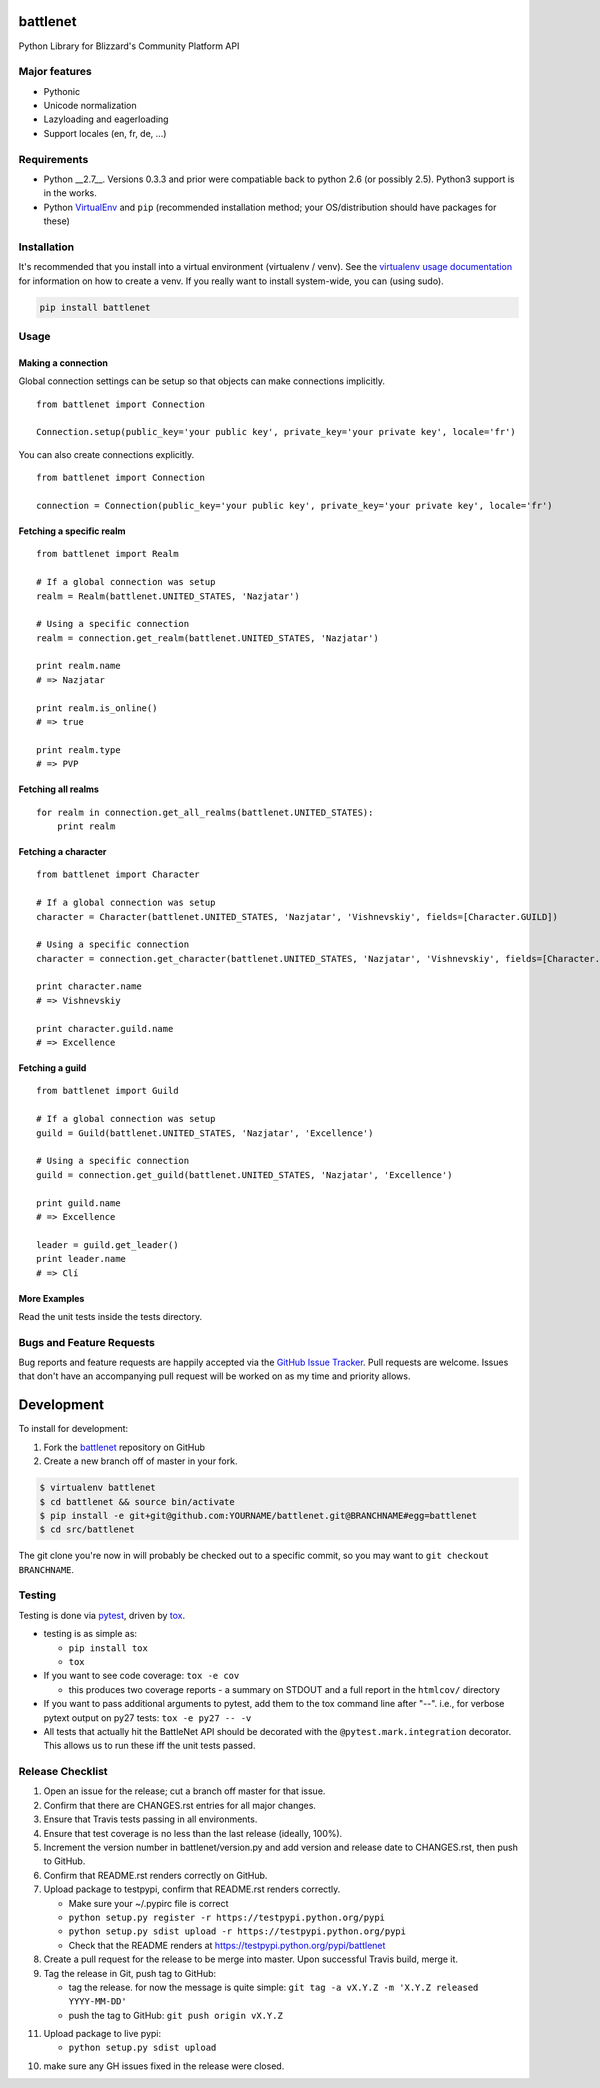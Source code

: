battlenet
========================

.. image:: https://pypip.in/v/battlenet/badge.png
   :target: https://crate.io/packages/battlenet

.. image:: https://pypip.in/d/battlenet/badge.png
   :target: https://crate.io/packages/battlenet

.. image:: https://landscape.io/github/vishnevskiy/battlenet/master/landscape.svg
   :target: https://landscape.io/github/vishnevskiy/battlenet/master
   :alt: Code Health

.. image:: https://secure.travis-ci.org/vishnevskiy/battlenet.png?branch=master
   :target: http://travis-ci.org/vishnevskiy/battlenet
   :alt: travis-ci for master branch

.. image:: https://codecov.io/github/vishnevskiy/battlenet/coverage.svg?branch=master
   :target: https://codecov.io/github/vishnevskiy/battlenet?branch=master
   :alt: coverage report for master branch

.. image:: http://www.repostatus.org/badges/0.1.0/active.svg
   :alt: Project Status: Active - The project has reached a stable, usable state and is being actively developed.
   :target: http://www.repostatus.org/#active

Python Library for Blizzard's Community Platform API

Major features
----------------------

* Pythonic

* Unicode normalization

* Lazyloading and eagerloading

* Support locales (en, fr, de, ...)

Requirements
------------

* Python __2.7__. Versions 0.3.3 and prior were compatiable back to python 2.6 (or possibly 2.5). Python3 support is in the works.
* Python `VirtualEnv <http://www.virtualenv.org/>`_ and ``pip`` (recommended installation method; your OS/distribution should have packages for these)

Installation
------------

It's recommended that you install into a virtual environment (virtualenv /
venv). See the `virtualenv usage documentation <http://www.virtualenv.org/en/latest/>`_
for information on how to create a venv. If you really want to install
system-wide, you can (using sudo).

.. code-block:: bash

    pip install battlenet

Usage
-----

Making a connection
~~~~~~~~~~~~~~~~~~~~

Global connection settings can be setup so that objects can make connections implicitly.

::

    from battlenet import Connection

    Connection.setup(public_key='your public key', private_key='your private key', locale='fr')

You can also create connections explicitly.

::

    from battlenet import Connection

    connection = Connection(public_key='your public key', private_key='your private key', locale='fr')

Fetching a specific realm
~~~~~~~~~~~~~~~~~~~~~~~~~~

::

    from battlenet import Realm

    # If a global connection was setup
    realm = Realm(battlenet.UNITED_STATES, 'Nazjatar')

    # Using a specific connection
    realm = connection.get_realm(battlenet.UNITED_STATES, 'Nazjatar')

    print realm.name
    # => Nazjatar

    print realm.is_online()
    # => true

    print realm.type
    # => PVP


Fetching all realms
~~~~~~~~~~~~~~~~~~~~

::

    for realm in connection.get_all_realms(battlenet.UNITED_STATES):
        print realm

Fetching a character
~~~~~~~~~~~~~~~~~~~~~

::

    from battlenet import Character

    # If a global connection was setup
    character = Character(battlenet.UNITED_STATES, 'Nazjatar', 'Vishnevskiy', fields=[Character.GUILD])

    # Using a specific connection
    character = connection.get_character(battlenet.UNITED_STATES, 'Nazjatar', 'Vishnevskiy', fields=[Character.GUILD])

    print character.name
    # => Vishnevskiy

    print character.guild.name
    # => Excellence


Fetching a guild
~~~~~~~~~~~~~~~~~

::

    from battlenet import Guild

    # If a global connection was setup
    guild = Guild(battlenet.UNITED_STATES, 'Nazjatar', 'Excellence')

    # Using a specific connection
    guild = connection.get_guild(battlenet.UNITED_STATES, 'Nazjatar', 'Excellence')

    print guild.name
    # => Excellence

    leader = guild.get_leader()
    print leader.name
    # => Clí

More Examples
~~~~~~~~~~~~~~~

Read the unit tests inside the tests directory.

Bugs and Feature Requests
-------------------------

Bug reports and feature requests are happily accepted via the `GitHub Issue Tracker <https://github.com/vishnevskiy/battlenet/issues>`_. Pull requests are
welcome. Issues that don't have an accompanying pull request will be worked on
as my time and priority allows.

Development
===========

To install for development:

1. Fork the `battlenet <https://github.com/vishnevskiy/battlenet>`_ repository on GitHub
2. Create a new branch off of master in your fork.

.. code-block:: bash

    $ virtualenv battlenet
    $ cd battlenet && source bin/activate
    $ pip install -e git+git@github.com:YOURNAME/battlenet.git@BRANCHNAME#egg=battlenet
    $ cd src/battlenet

The git clone you're now in will probably be checked out to a specific commit,
so you may want to ``git checkout BRANCHNAME``.

Testing
-------

Testing is done via `pytest <http://pytest.org/latest/>`_, driven by `tox <http://tox.testrun.org/>`_.

* testing is as simple as:

  * ``pip install tox``
  * ``tox``

* If you want to see code coverage: ``tox -e cov``

  * this produces two coverage reports - a summary on STDOUT and a full report in the ``htmlcov/`` directory

* If you want to pass additional arguments to pytest, add them to the tox command line after "--". i.e., for verbose pytext output on py27 tests: ``tox -e py27 -- -v``

* All tests that actually hit the BattleNet API should be decorated with the ``@pytest.mark.integration`` decorator. This allows us to run these iff the unit tests passed.

Release Checklist
-----------------

1. Open an issue for the release; cut a branch off master for that issue.
2. Confirm that there are CHANGES.rst entries for all major changes.
3. Ensure that Travis tests passing in all environments.
4. Ensure that test coverage is no less than the last release (ideally, 100%).
5. Increment the version number in battlenet/version.py and add version and release date to CHANGES.rst, then push to GitHub.
6. Confirm that README.rst renders correctly on GitHub.
7. Upload package to testpypi, confirm that README.rst renders correctly.

   * Make sure your ~/.pypirc file is correct
   * ``python setup.py register -r https://testpypi.python.org/pypi``
   * ``python setup.py sdist upload -r https://testpypi.python.org/pypi``
   * Check that the README renders at https://testpypi.python.org/pypi/battlenet

8. Create a pull request for the release to be merge into master. Upon successful Travis build, merge it.
9. Tag the release in Git, push tag to GitHub:

   * tag the release. for now the message is quite simple: ``git tag -a vX.Y.Z -m 'X.Y.Z released YYYY-MM-DD'``
   * push the tag to GitHub: ``git push origin vX.Y.Z``

11. Upload package to live pypi:

    * ``python setup.py sdist upload``

10. make sure any GH issues fixed in the release were closed.
